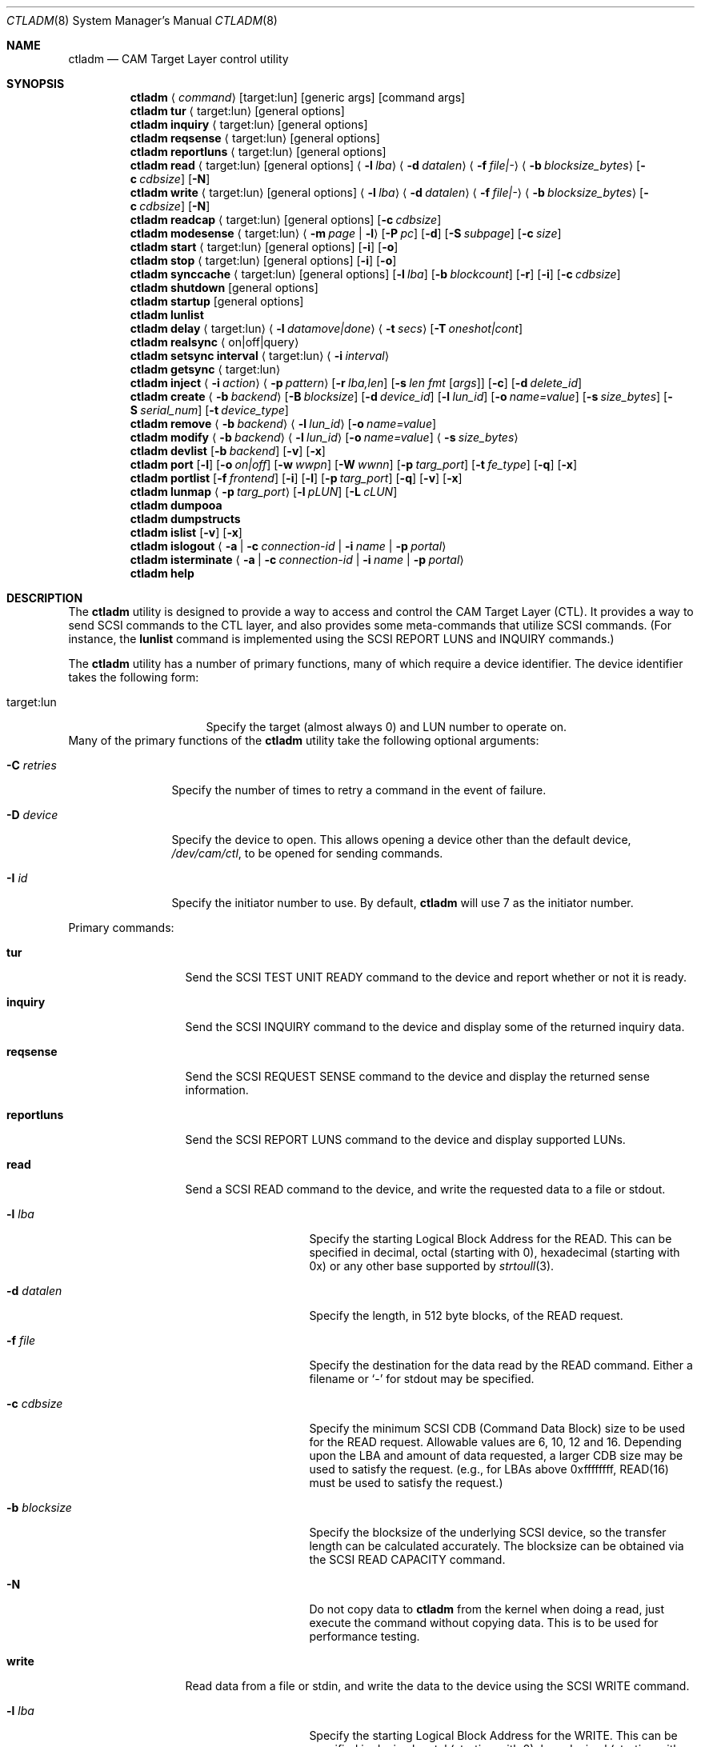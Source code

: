 .\"
.\" Copyright (c) 2003 Silicon Graphics International Corp.
.\" All rights reserved.
.\"
.\" Redistribution and use in source and binary forms, with or without
.\" modification, are permitted provided that the following conditions
.\" are met:
.\" 1. Redistributions of source code must retain the above copyright
.\"    notice, this list of conditions, and the following disclaimer,
.\"    without modification.
.\" 2. Redistributions in binary form must reproduce at minimum a disclaimer
.\"    substantially similar to the "NO WARRANTY" disclaimer below
.\"    ("Disclaimer") and any redistribution must be conditioned upon
.\"    including a substantially similar Disclaimer requirement for further
.\"    binary redistribution.
.\"
.\" NO WARRANTY
.\" THIS SOFTWARE IS PROVIDED BY THE COPYRIGHT HOLDERS AND CONTRIBUTORS
.\" "AS IS" AND ANY EXPRESS OR IMPLIED WARRANTIES, INCLUDING, BUT NOT
.\" LIMITED TO, THE IMPLIED WARRANTIES OF MERCHANTIBILITY AND FITNESS FOR
.\" A PARTICULAR PURPOSE ARE DISCLAIMED. IN NO EVENT SHALL THE COPYRIGHT
.\" HOLDERS OR CONTRIBUTORS BE LIABLE FOR SPECIAL, EXEMPLARY, OR CONSEQUENTIAL
.\" DAMAGES (INCLUDING, BUT NOT LIMITED TO, PROCUREMENT OF SUBSTITUTE GOODS
.\" OR SERVICES; LOSS OF USE, DATA, OR PROFITS; OR BUSINESS INTERRUPTION)
.\" HOWEVER CAUSED AND ON ANY THEORY OF LIABILITY, WHETHER IN CONTRACT,
.\" STRICT LIABILITY, OR TORT (INCLUDING NEGLIGENCE OR OTHERWISE) ARISING
.\" IN ANY WAY OUT OF THE USE OF THIS SOFTWARE, EVEN IF ADVISED OF THE
.\" POSSIBILITY OF SUCH DAMAGES.
.\"
.\" ctladm utility man page.
.\"
.\" Author: Ken Merry <ken@FreeBSD.org>
.\"
.\" $Id: //depot/users/kenm/FreeBSD-test2/usr.sbin/ctladm/ctladm.8#3 $
.\" $FreeBSD$
.\"
.Dd September 6, 2015
.Dt CTLADM 8
.Os
.Sh NAME
.Nm ctladm
.Nd CAM Target Layer control utility
.Sh SYNOPSIS
.Nm
.Aq Ar command
.Op target:lun
.Op generic args
.Op command args
.Nm
.Ic tur
.Aq target:lun
.Op general options
.Nm
.Ic inquiry
.Aq target:lun
.Op general options
.Nm
.Ic reqsense
.Aq target:lun
.Op general options
.Nm
.Ic reportluns
.Aq target:lun
.Op general options
.Nm
.Ic read
.Aq target:lun
.Op general options
.Aq Fl l Ar lba
.Aq Fl d Ar datalen
.Aq Fl f Ar file|-
.Aq Fl b Ar blocksize_bytes
.Op Fl c Ar cdbsize
.Op Fl N
.Nm
.Ic write
.Aq target:lun
.Op general options
.Aq Fl l Ar lba
.Aq Fl d Ar datalen
.Aq Fl f Ar file|-
.Aq Fl b Ar blocksize_bytes
.Op Fl c Ar cdbsize
.Op Fl N
.Nm
.Ic readcap
.Aq target:lun
.Op general options
.Op Fl c Ar cdbsize
.Nm
.Ic modesense
.Aq target:lun
.Aq Fl m Ar page | Fl l
.Op Fl P Ar pc
.Op Fl d
.Op Fl S Ar subpage
.Op Fl c Ar size
.Nm
.Ic start
.Aq target:lun
.Op general options
.Op Fl i
.Op Fl o
.Nm
.Ic stop
.Aq target:lun
.Op general options
.Op Fl i
.Op Fl o
.Nm
.Ic synccache
.Aq target:lun
.Op general options
.Op Fl l Ar lba
.Op Fl b Ar blockcount
.Op Fl r
.Op Fl i
.Op Fl c Ar cdbsize
.Nm
.Ic shutdown
.Op general options
.Nm
.Ic startup
.Op general options
.Nm
.Ic lunlist
.Nm
.Ic delay
.Aq target:lun
.Aq Fl l Ar datamove|done
.Aq Fl t Ar secs
.Op Fl T Ar oneshot|cont
.Nm
.Ic realsync Aq on|off|query
.Nm
.Ic setsync interval
.Aq target:lun
.Aq Fl i Ar interval
.Nm
.Ic getsync
.Aq target:lun
.Nm
.Ic inject
.Aq Fl i Ar action
.Aq Fl p Ar pattern
.Op Fl r Ar lba,len
.Op Fl s Ar len fmt Op Ar args
.Op Fl c
.Op Fl d Ar delete_id
.Nm
.Ic create
.Aq Fl b Ar backend
.Op Fl B Ar blocksize
.Op Fl d Ar device_id
.Op Fl l Ar lun_id
.Op Fl o Ar name=value
.Op Fl s Ar size_bytes
.Op Fl S Ar serial_num
.Op Fl t Ar device_type
.Nm
.Ic remove
.Aq Fl b Ar backend
.Aq Fl l Ar lun_id
.Op Fl o Ar name=value
.Nm
.Ic modify
.Aq Fl b Ar backend
.Aq Fl l Ar lun_id
.Op Fl o Ar name=value
.Aq Fl s Ar size_bytes
.Nm
.Ic devlist
.Op Fl b Ar backend
.Op Fl v
.Op Fl x
.Nm
.Ic port
.Op Fl l
.Op Fl o Ar on|off
.Op Fl w Ar wwpn
.Op Fl W Ar wwnn
.Op Fl p Ar targ_port
.Op Fl t Ar fe_type
.Op Fl q
.Op Fl x
.Nm
.Ic portlist
.Op Fl f Ar frontend
.Op Fl i
.Op Fl l
.Op Fl p Ar targ_port
.Op Fl q
.Op Fl v
.Op Fl x
.Nm
.Ic lunmap
.Aq Fl p Ar targ_port
.Op Fl l Ar pLUN
.Op Fl L Ar cLUN
.Nm
.Ic dumpooa
.Nm
.Ic dumpstructs
.Nm
.Ic islist
.Op Fl v
.Op Fl x
.Nm
.Ic islogout
.Aq Fl a | Fl c Ar connection-id | Fl i Ar name | Fl p Ar portal
.Nm
.Ic isterminate
.Aq Fl a | Fl c Ar connection-id | Fl i Ar name | Fl p Ar portal
.Nm
.Ic help
.Sh DESCRIPTION
The
.Nm
utility is designed to provide a way to access and control the CAM Target
Layer (CTL).
It provides a way to send
.Tn SCSI
commands to the CTL layer, and also provides
some meta-commands that utilize
.Tn SCSI
commands.
(For instance, the
.Ic lunlist
command is implemented using the
.Tn SCSI
REPORT LUNS and INQUIRY commands.)
.Pp
The
.Nm
utility has a number of primary functions, many of which require a device
identifier.
The device identifier takes the following form:
.Bl -tag -width 14n
.It target:lun
Specify the target (almost always 0) and LUN number to operate on.
.El
Many of the primary functions of the
.Nm
utility take the following optional arguments:
.Bl -tag -width 10n
.It Fl C Ar retries
Specify the number of times to retry a command in the event of failure.
.It Fl D Ar device
Specify the device to open.  This allows opening a device other than the
default device,
.Pa /dev/cam/ctl ,
to be opened for sending commands.
.It Fl I Ar id
Specify the initiator number to use.
By default,
.Nm
will use 7 as the initiator number.
.El
.Pp
Primary commands:
.Bl -tag -width 11n
.It Ic tur
Send the
.Tn SCSI
TEST UNIT READY command to the device and report whether or not it is
ready.
.It Ic inquiry
Send the
.Tn SCSI
INQUIRY command to the device and display some of the returned inquiry
data.
.It Ic reqsense
Send the
.Tn SCSI
REQUEST SENSE command to the device and display the returned sense
information.
.It Ic reportluns
Send the
.Tn SCSI
REPORT LUNS command to the device and display supported LUNs.
.It Ic read
Send a
.Tn SCSI
READ command to the device, and write the requested data to a file or
stdout.
.Bl -tag -width 12n
.It Fl l Ar lba
Specify the starting Logical Block Address for the READ.  This can be
specified in decimal, octal (starting with 0), hexadecimal (starting with
0x) or any other base supported by
.Xr strtoull 3 .
.It Fl d Ar datalen
Specify the length, in 512 byte blocks, of the READ request.
.It Fl f Ar file
Specify the destination for the data read by the READ command.  Either a
filename or
.Sq -
for stdout may be specified.
.It Fl c Ar cdbsize
Specify the minimum
.Tn SCSI
CDB (Command Data Block) size to be used for the READ request.  Allowable
values are 6, 10, 12 and 16.  Depending upon the LBA and amount of data
requested, a larger CDB size may be used to satisfy the request.  (e.g.,
for LBAs above 0xffffffff, READ(16) must be used to satisfy the request.)
.It Fl b Ar blocksize
Specify the blocksize of the underlying
.Tn SCSI
device, so the transfer length
can be calculated accurately.  The blocksize can be obtained via the
.Tn SCSI
READ CAPACITY command.
.It Fl N
Do not copy data to
.Nm
from the kernel when doing a read, just execute the command without copying
data.
This is to be used for performance testing.
.El
.It Ic write
Read data from a file or stdin, and write the data to the device using the
.Tn SCSI
WRITE command.
.Bl -tag -width 12n
.It Fl l Ar lba
Specify the starting Logical Block Address for the WRITE.  This can be
specified in decimal, octal (starting with 0), hexadecimal (starting with
0x) or any other base supported by
.Xr strtoull 3 .
.It Fl d Ar atalen
Specify the length, in 512 byte blocks, of the WRITE request.
.It Fl f Ar file
Specify the source for the data to be written by the WRITE command.  Either a
filename or
.Sq -
for stdin may be specified.
.It Fl c Ar cdbsize
Specify the minimum
.Tn SCSI
CDB (Command Data Block) size to be used for the READ request.  Allowable
values are 6, 10, 12 and 16.  Depending upon the LBA and amount of data
requested, a larger CDB size may be used to satisfy the request.  (e.g.,
for LBAs above 0xffffffff, READ(16) must be used to satisfy the request.)
.It Fl b Ar blocksize
Specify the blocksize of the underlying
.Tn SCSI
device, so the transfer length
can be calculated accurately.  The blocksize can be obtained via the
.Tn SCSI
READ CAPACITY command.
.It Fl N
Do not copy data to
.Nm
to the kernel when doing a write, just execute the command without copying
data.
This is to be used for performance testing.
.El
.It Ic readcap
Send the
.Tn SCSI
READ CAPACITY command to the device and display the device size and device
block size.  By default, READ CAPACITY(10) is
used.  If the device returns a maximum LBA of 0xffffffff, however,
.Nm
will automatically issue a READ CAPACITY(16), which is implemented as a
service action of the SERVICE ACTION IN(16) opcode.  The user can specify
the minimum CDB size with the
.Fl c
argument.  Valid values for the
.Fl c
option are 10 and 16.  If a 10 byte CDB is specified, the request will be
automatically reissued with a 16 byte CDB if the maximum LBA returned is
0xffffffff.
.It Ic modesense
Send a
.Tn SCSI
MODE SENSE command to the device, and display the requested mode page(s) or
page list.
.Bl -tag -width 10n
.It Fl m Ar page
Specify the mode page to display.  This option and the
.Fl l
option are mutually exclusive.  One of the two must be specified, though.
Mode page numbers may be specified in decimal or hexadecimal.
.It Fl l
Request that the list of mode pages supported by the device be returned.
This option and the
.Fl m
option are mutually exclusive.  One of the two must be specified, though.
.It Fl P Ar pc
Specify the mode page control value.  Possible values are:
.Bl -tag -width 2n -compact
.It 0
Current values.
.It 1
Changeable value bitmask.
.It 2
Default values.
.It 3
Saved values.
.El
.It Fl d
Disable block descriptors when sending the mode sense request.
.It Fl S Ar subpage
Specify the subpage used with the mode sense request.
.It Fl c Ar cdbsize
Specify the CDB size used for the mode sense request.  Supported values are
6 and 10.
.El
.It Ic start
Send the
.Tn SCSI
START STOP UNIT command to the specified LUN with the start
bit set.
.Bl -tag -width 4n
.It Fl i
Set the immediate bit in the CDB.  Note that CTL does not support the
immediate bit, so this is primarily useful for making sure that CTL returns
the proper error.
.It Fl o
Set the Copan proprietary on/offline bit in the CDB.  When this flag is
used, the LUN will be marked online again (see the description of the
.Ic shutdown
and
.Ic startup
commands).  When this flag is used with a
start command, the LUN will NOT be spun up.  You need to use a start
command without the
.Fl o
flag to spin up the disks in the LUN.
.El
.It Ic stop
Send the
.Tn SCSI
START STOP UNIT command to the specified LUN with the start
bit cleared.  We use an ordered tag to stop the LUN, so we can guarantee
that all pending I/O executes before it is stopped.  (CTL guarantees this
anyway, but
.Nm
sends an ordered tag for completeness.)
.Bl -tag -width 4n
.It Fl i
Set the immediate bit in the CDB.  Note that CTL does not support the
immediate bit, so this is primarily useful for making sure that CTL returns
the proper error.
.It Fl o
Set the Copan proprietary on/offline bit in the CDB.  When this flag is
used, the LUN will be spun down and taken offline ("Logical unit not ready,
manual intervention required").  See the description of the
.Ic shutdown
and
.Ic startup
options.
.El
.It Ic synccache
Send the
.Tn SCSI
SYNCHRONIZE CACHE command to the device.  By default, SYNCHRONIZE
CACHE(10) is used.  If the specified starting LBA is greater than
0xffffffff or the length is greater than 0xffff, though,
SYNCHRONIZE CACHE(16) will be used.  The 16 byte command will also be used
if the user specifies a 16 byte CDB with the
.Fl c
argument.
.Bl -tag -width 14n
.It Fl l Ar lba
Specify the starting LBA of the cache region to synchronize.  This option is a
no-op for CTL.  If you send a SYNCHRONIZE CACHE command, it will sync the
cache for the entire LUN.
.It Fl b Ar blockcount
Specify the length of the cache region to synchronize.  This option is a
no-op for CTL.  If you send a SYNCHRONIZE CACHE command, it will sync the
cache for the entire LUN.
.It Fl r
Specify relative addressing for the starting LBA.  CTL does not support
relative addressing, since it only works for linked commands, and CTL
does not support linked commands.
.It Fl i
Tell the target to return status immediately after issuing the SYNCHRONIZE CACHE
command rather than waiting for the cache to finish syncing.  CTL does not
support this bit.
.It Fl c Ar cdbsize
Specify the minimum CDB size.  Valid values are 10 and 16 bytes.
.El
.It Ic shutdown
Issue a
.Tn SCSI
START STOP UNIT command with the start bit cleared and the on/offline bit
set to all direct access LUNs.  This will spin down all direct access LUNs,
and mark them offline ("Logical unit not ready, manual intervention
required").  Once marked offline, the state can only be cleared by sending
a START STOP UNIT command with the start bit set and the on/offline bit
set.  The
.Nm
commands
.Ic startup
and
.Ic start
will accomplish this.  Note that the
on/offline bit is a non-standard Copan extension to the
.Tn SCSI
START STOP UNIT command, so merely sending a normal start command from an
initiator will not clear the condition.  (This is by design.)
.It Ic startup
Issue a
.Tn SCSI
START STOP UNIT command with the start bit set and the on/offline bit set
to all direct access LUNs.  This will mark all direct access LUNs "online"
again.  It will not cause any LUNs to start up.  A separate start command
without the on/offline bit set is necessary for that.
.It Ic lunlist
List all LUNs registered with CTL.
Because this command uses the ioctl port, it will only work when the FETDs
(Front End Target Drivers) are enabled.
This command is the equivalent of doing a REPORT LUNS on one LUN and then
an INQUIRY on each LUN in the system.
.It Ic delay
Delay commands at the given location.  There are two places where commands
may be delayed currently: before data is transferred
.Pq Dq datamove
and just prior to sending status to the host
.Pq Dq done .
One of the two must be supplied as an argument to the
.Fl l
option.  The
.Fl t
option must also be specified.
.Bl -tag -width 12n
.It Fl l Ar delayloc
Delay command(s) at the specified location.
This can either be at the data movement stage (datamove) or prior to
command completion (done).
.It Fl t Ar delaytime
Delay command(s) for the specified number of seconds.  This must be
specified.  If set to 0, it will clear out any previously set delay for
this particular location (datamove or done).
.It Fl T Ar delaytype
Specify the delay type.
By default, the
.Ic delay
option will delay the next command sent to the given LUN.
With the
.Fl T Ar cont
option, every command will be delayed by the specified period of time.
With the
.Fl T Ar oneshot
the next command sent to the given LUN will be delayed and all subsequent
commands will be completed normally.
This is the default.
.El
.It Ic realsync
Query and control CTL's SYNCHRONIZE CACHE behavior.  The
.Sq query
argument
will show whether SYNCHRONIZE CACHE commands are being sent to the backend
or not.
The default is to send SYNCHRONIZE CACHE commands to the backend.
The
.Sq on
argument will cause all SYNCHRONIZE CACHE commands sent to all LUNs to be
sent to the backend.
The
.Sq off
argument will cause all SYNCHRONIZE CACHE commands sent to all LUNs to be
immediately returned to the initiator with successful status.
.It Ic setsync
For a given lun, only actually service every Nth SYNCHRONIZE CACHE command
that is sent.  This can be used for debugging the optimal time period for
sending SYNCHRONIZE cache commands.  An interval of 0 means that the cache
will be flushed for this LUN every time a SYNCHRONIZE CACHE command is
received.
.Pp
You must specify the target and LUN you want to modify.
.It Ic getsync
Get the interval at which we actually service the SYNCHRONIZE CACHE
command, as set by the
.Ic setsync
command above.
The reported number means that we will actually flush the cache on every
Nth SYNCHRONIZE CACHE command.  A value of 0 means that we will flush the
cache every time.
.Pp
You must specify the target and LUN you want to query.
.It Ic inject
Inject the specified type of error for the LUN specified, when a command
that matches the given pattern is seen.
The sense data returned is in either fixed or descriptor format, depending
upon the status of the D_SENSE bit in the control mode page (page 0xa) for
the LUN.
.Pp
Errors are only injected for commands that have not already failed for
other reasons.
By default, only the first command matching the pattern specified is
returned with the supplied error.
.Pp
If the
.Fl c
flag is specified, all commands matching the pattern will be returned with
the specified error until the error injection command is deleted with
.Fl d
flag.
.Bl -tag -width 17n
.It Fl i Ar action
Specify the error to return:
.Bl -tag -width 10n
.It aborted
Return the next matching command on the specified LUN with the sense key
ABORTED COMMAND (0x0b), and the ASC/ASCQ 0x45,0x00 ("Select or reselect
failure").
.It mediumerr
Return the next matching command on the specified LUN with the sense key
MEDIUM ERROR (0x03) and the ASC/ASCQ 0x11,0x00 ("Unrecovered read error") for
reads, or ASC/ASCQ 0x0c,0x02 ("Write error - auto reallocation failed")
for write errors.
.It ua
Return the next matching command on the specified LUN with the sense key
UNIT ATTENTION (0x06) and the ASC/ASCQ 0x29,0x00 ("POWER ON, RESET, OR BUS
DEVICE RESET OCCURRED").
.It custom
Return the next matching command on the specified LUN with the supplied
sense data.
The
.Fl s
argument must be specified.
.El
.It Fl p Ar pattern
Specify which commands should be returned with the given error.
.Bl -tag -width 10n
.It read
The error should apply to READ(6), READ(10), READ(12), READ(16), etc.
.It write
The error should apply to WRITE(6), WRITE(10), WRITE(12), WRITE(16), WRITE
AND VERIFY(10), etc.
.It rw
The error should apply to both read and write type commands.
.It readcap
The error should apply to READ CAPACITY(10) and READ CAPACITY(16) commands.
.It tur
The error should apply to TEST UNIT READY commands.
.It any
The error should apply to any command.
.El
.It Fl r Ar lba,len
Specify the starting lba and length of the range of LBAs which should
trigger an error.
This option is only applies when read and/or write patterns are specified.
If used with other command types, the error will never be triggered.
.It Fl s Ar len fmt Op Ar args
Specify the sense data that is to be returned for custom actions.
If the format is
.Sq - ,
len bytes of sense data will be read from standard input and written to the
sense buffer.
If len is longer than 252 bytes (the maximum allowable
.Tn SCSI
sense data length), it will be truncated to that length.
The sense data format is described in
.Xr cam_cdparse 3 .
.It Fl c
The error injection should be persistent, instead of happening once.
Persistent errors must be deleted with the
.Fl d
argument.
.It Fl d Ar delete_id
Delete the specified error injection serial number.
The serial number is returned when the error is injected.
.El
.It Ic port
Perform one of several CTL frontend port operations.
Either get a list of frontend ports
.Pq Fl l ,
turn one or more frontends on
or off
.Pq Fl o Ar on|off ,
or set the World Wide Node Name
.Pq Fl w Ar wwnn
or World Wide Port Name
.Pq Fl W Ar wwpn
for a given port.
One of
.Fl l ,
.Fl o ,
or
.Fl w
or
.Fl W
must be specified.
The WWNN and WWPN may both be specified at the same time, but cannot be
combined with enabling/disabling or listing ports.
.Bl -tag -width 12n
.It Fl l
List all CTL frontend ports or a specific port type or number.
.It Fl o Ar on|off
Turn the specified CTL frontend ports off or on.
If no port number or port type is specified, all ports are turned on or
off.
.It Fl p Ar targ_port
Specify the frontend port number.
The port numbers can be found in the frontend port list.
.It Fl q
Omit the header in the port list output.
.It Fl t Ar fe_type
Specify the frontend type.
Currently defined port types are
.Dq fc
(Fibre Channel),
.Dq scsi
(Parallel SCSI),
.Dq ioctl
(CTL ioctl interface),
and
.Dq internal
(CTL CAM SIM).
.It Fl w Ar wwnn
Set the World Wide Node Name for the given port.
The
.Fl n
argument must be specified, since this is only possible to implement on a
single port.
As a general rule, the WWNN should be the same across all ports on the
system.
.It Fl W Ar wwpn
Set the World Wide Port Name for the given port.
The
.Fl n
argument must be specified, since this is only possible to implement on a
single port.
As a general rule, the WWPN must be different for every port in the system.
.It Fl x
Output the port list in XML format.
.El
.It Ic portlist
List CTL frontend ports.
.Bl -tag -width 12n
.It Fl f Ar frontend
Specify the frontend type.
.It Fl i
Report target and connected initiators addresses.
.It Fl l
Report LUN mapping.
.It Fl p Ar targ_port
Specify the frontend port number.
.It Fl q
Omit the header in the port list output.
.It Fl v
Enable verbose output (report all port options).
.It Fl x
Output the port list in XML format.
.El
.It Ic lunmap
Change LUN mapping for specified port.
If both
.Ar pLUN
and
.Ar cLUN
are specified -- LUN will be mapped.
If
.Ar pLUN
is specified, but
.Ar cLUN
is not -- LUN will be unmapped.
If neither
.Ar pLUN
nor
.Ar cLUN
are specified -- LUN mapping will be disabled, exposing all CTL LUNs.
.Bl -tag -width 12n
.It Fl p Ar targ_port
Specify the frontend port number.
.It Fl l Ar pLUN
LUN number visible by specified port.
.It Fl L Ar cLUN
CTL LUN number.
.El
.It Ic dumpooa
Dump the OOA (Order Of Arrival) queue for each LUN registered with CTL.
.It Ic dumpstructs
Dump the CTL structures to the console.
.It Ic create
Create a new LUN.
The backend must be specified, and depending upon the backend requested,
some of the other options may be required.
If the LUN is created successfully, the LUN configuration will be
displayed.
If LUN creation fails, a message will be displayed describing the failure.
.Bl -tag -width 14n
.It Fl b Ar backend
The
.Fl b
flag is required.
This specifies the name backend to use when creating the LUN.
Examples are
.Dq ramdisk
and
.Dq block .
.It Fl B Ar blocksize
Specify the blocksize of the backend in bytes.
.It Fl d Ar device_id
Specify the LUN-associated string to use in the
.Tn SCSI
INQUIRY VPD page 0x83 data.
.It Fl l Ar lun_id
Request that a particular LUN number be assigned.
If the requested LUN number is not available, the request will fail.
.It Fl o Ar name=value
Specify a backend-specific name/value pair.
Multiple
.Fl o
arguments may be specified.
Refer to the backend documentation for arguments that may be used.
.It Fl s Ar size_bytes
Specify the size of the LUN in bytes.
Some backends may allow setting the size (e.g. the ramdisk backend) and for
others the size may be implicit (e.g. the block backend).
.It Fl S Ar serial_num
Specify the serial number to be used in the
.Tn SCSI
INQUIRY VPD page 0x80 data.
.It Fl t Ar device_type
Specify the numeric SCSI device type to use when creating the LUN.
For example, the Direct Access type is 0.
If this flag is not used, the type of LUN created is backend-specific.
Not all LUN types are supported.
Currently CTL only supports Direct Access (type 0) and Processor (type 3)
LUNs.
The backend requested may or may not support all of the LUN types that CTL
supports.
.El
.It Ic remove
Remove a LUN.
The backend must be specified, and the LUN number must also be specified.
Backend-specific options may also be specified with the
.Fl o
flag.
.Bl -tag -width 14n
.It Fl b Ar backend
Specify the backend that owns the LUN to be removed.
Examples are
.Dq ramdisk
and
.Dq block .
.It Fl l Ar lun_id
Specify the LUN number to remove.
.It Fl o Ar name=value
Specify a backend-specific name/value pair.
Multiple
.Fl o
arguments may be specified.
Refer to the backend documentation for arguments that may be used.
.El
.It Ic modify
Modify a LUN size.
The backend, the LUN number, and the size must be specified.
.Bl -tag -width 14n
.It Fl b Ar backend
Specify the backend that owns the LUN to be removed.
Examples are
.Dq ramdisk
and
.Dq block .
.It Fl l Ar lun_id
Specify the LUN number to remove.
.It Fl o Ar name=value
Specify a backend-specific name/value pair.
Multiple
.Fl o
arguments may be specified.
Refer to the backend documentation for arguments that may be used.
.It Fl s Ar size_bytes
Specify the size of the LUN in bytes.
For the
.Dq block
backend, an
.Dq auto
keyword may be passed instead; this will make CTL use the size of backing
file or device.
.El
.It Ic devlist
Get a list of all configured LUNs.
This also includes the LUN size and blocksize, serial number and device ID.
.Bl -tag -width 11n
.It Fl b Ar backend
Specify the backend.
This restricts the LUN list to the named backend.
Examples are
.Dq ramdisk
and
.Dq block .
.It Fl v
Be verbose.
This will also display any backend-specific LUN attributes in addition to
the standard per-LUN information.
.It Fl x
Dump the raw XML.
The LUN list information from the kernel comes in XML format, and this
option allows the display of the raw XML data.
This option and the
.Fl v
and
.Fl b
options are mutually exclusive.
If you specify
.Fl x ,
the entire LUN database is displayed in XML format.
.El
.It Ic islist
Get a list of currently running iSCSI connections.
This includes initiator and target names and the unique connection IDs.
.Bl -tag -width 11n
.It Fl v
Verbose mode.
.It Fl x
Dump the raw XML.
The connections list information from the kernel comes in XML format, and this
option allows the display of the raw XML data.
.El
.It Ic islogout
Ask the initiator to log out iSCSI connections matching criteria.
.Bl -tag -width 11n
.It Fl a
Log out all connections.
.It Fl c
Specify connection ID.
.It Fl i
Specify initiator name.
.It Fl p
Specify initiator portal (hostname or IP address).
.El
.It Ic isterminate
Forcibly terminate iSCSI connections matching criteria.
.Bl -tag -width 11n
.It Fl a
Terminate all connections.
.It Fl c
Specify connection ID.
.It Fl i
Specify initiator name.
.It Fl p
Specify initiator portal (hostname or IP address).
.El
.It Ic help
Display
.Nm
usage information.
.El
.Sh OPTIONS
Number of additional configuration options may be specified for LUNs.
Some options are global, others are backend-specific.
.Pp
Global options:
.Bl -tag -width 12n
.It Va vendor
Specifies LUN vendor string up to 8 chars.
.It Va product
Specifies LUN product string up to 16 chars.
.It Va revision
Specifies LUN revision string up to 4 chars.
.It Va scsiname
Specifies LUN SCSI name string.
.It Va eui
Specifies LUN EUI-64 identifier.
.It Va naa
Specifies LUN NAA identifier.
Either EUI or NAA identifier should be set to UNIQUE value to allow
EXTENDED COPY command access the LUN.
Non-unique LUN identifiers may lead to data corruption.
.It Va insecure_tpc
Setting to "on" allows EXTENDED COPY command sent to this LUN access
other LUNs on this host, not accessible otherwise.
This allows to offload copying between different iSCSI targets residing
on the same host in trusted environments.
.It Va readcache
Set to "off", disables read caching for the LUN, if supported by the backend.
.It Va readonly
Set to "on", blocks all media write operations to the LUN, reporting it
as write protected.
.It Va reordering
Set to "unrestricted", allows target to process commands with SIMPLE task
attribute in arbitrary order.  Any data integrity exposures related to
command sequence order shall be explicitly handled by the application
client through the selection of appropriate commands and task attributes.
The default value is "restricted".  It improves data integrity, but may
introduce some additional delays.
.It Va serseq
Set to "on" to serialize conseсutive reads/writes.
Set to "read" to serialize conseсutive reads.
Set to "off" to allow them be issued in parallel.
Parallel issue of consecutive operations may confuse logic of the
backing file system, hurting performance; but it may improve performance
of backing stores without prefetch/write-back.
.It Va pblocksize
.It Va pblockoffset
Specify physical block size and offset of the device.
.It Va ublocksize
.It Va ublockoffset
Specify UNMAP block size and offset of the device.
.It Va rpm
.It Va rpm
Specifies medium rotation rate of the device: 0 -- not reported,
1 -- non-rotating (SSD), >1024 -- value in revolutions per minute.
.It Va formfactor
Specifies nominal form factor of the device: 0 -- not reported, 1 -- 5.25",
2 -- 3.5", 3 -- 2.5", 4 -- 1.8", 5 -- less then 1.8".
.It Va unmap
Set to "on", enables UNMAP support for the LUN, if supported by the backend.
.It Va avail-threshold
.It Va used-threshold
.It Va pool-avail-threshold
.It Va pool-used-threshold
Set per-LUN/-pool thin provisioning soft thresholds.
LUN will establish UNIT ATTENTION condition if its or pool available space
get below configured avail values, or its or pool used space get above
configured used values.
Pool thresholds are working only for ZVOL-backed LUNs.
.It Va writecache
Set to "off", disables write caching for the LUN, if supported by the backend.
.El
.Pp
Options specific for block backend:
.Bl -tag -width 12n
.It Va file
Specifies file or device name to use for backing store.
.It Va num_threads
Specifies number of backend threads to use for this LUN.
.El
.Sh EXAMPLES
.Dl ctladm tur 0:1
.Pp
Send a
.Tn SCSI
TEST UNIT READY command to LUN 1.
.Pp
.Dl ctladm modesense 0:1 -l
.Pp
Display the list of mode pages supported by LUN 1.
.Pp
.Dl ctladm modesense 0:0 -m 10 -P 3 -d -c 10
.Pp
Display the saved version of the Control mode page (page 10) on LUN 0.
Disable fetching block descriptors, and use a 10 byte MODE SENSE command
instead of the default 6 byte command.
.Bd -literal
ctladm read 0:2 -l 0 -d 1 -b 512 -f - > foo
.Ed
.Pp
Read the first 512 byte block from LUN 2 and dump it to the file
.Pa foo .
.Bd -literal
ctladm write 0:3 -l 0xff432140 -d 20 -b 512 -f /tmp/bar
.Ed
.Pp
Read 10240 bytes from the file
.Pa /tmp/bar
and write it to target 0, LUN 3.
starting at LBA 0xff432140.
.Pp
.Dl ctladm create -b ramdisk -s 10485760000000000
.Pp
Create a LUN with the
.Dq fake
ramdisk as a backing store.
The LUN will claim to have a size of approximately 10 terabytes.
.Pp
.Dl ctladm create -b block -o file=src/usr.sbin/ctladm/ctladm.8
.Pp
Create a LUN using the block backend, and specify the file
.Pa src/usr.sbin/ctladm/ctladm.8
as the backing store.
The size of the LUN will be derived from the size of the file.
.Pp
.Dl ctladm create -b block -o file=src/usr.sbin/ctladm/ctladm.8 -S MYSERIAL321 -d MYDEVID123
.Pp
Create a LUN using the block backend, specify the file
.Pa src/usr.sbin/ctladm/ctladm.8
as the backing store, and specify the
.Tn SCSI
VPD page 0x80 and 0x83 serial number
.Fl ( S )
and device ID
.Fl ( d ) .
.Pp
.Dl ctladm remove -b block -l 12
.Pp
Remove LUN 12, which is handled by the block backend, from the system.
.Pp
.Dl ctladm devlist
.Pp
List configured LUNs in the system, along with their backend and serial
number.
This works when the Front End Target Drivers are enabled or disabled.
.Pp
.Dl ctladm lunlist
.Pp
List all LUNs in the system, along with their inquiry data and device type.
This only works when the FETDs are enabled, since the commands go through the
ioctl port.
.Pp
.Dl ctladm inject 0:6 -i mediumerr -p read -r 0,512 -c
.Pp
Inject a medium error on LUN 6 for every read that covers the first 512
blocks of the LUN.
.Bd -literal -offset indent
ctladm inject 0:6 -i custom -p tur -s 18 "f0 0 02 s12 04 02"
.Ed
.Pp
Inject a custom error on LUN 6 for the next TEST UNIT READY command only.
This will result in a sense key of NOT READY (0x02), and an ASC/ASCQ of
0x04,0x02 ("Logical unit not ready, initializing command required").
.Sh SEE ALSO
.Xr cam 3 ,
.Xr cam_cdbparse 3 ,
.Xr cam 4 ,
.Xr ctl 4 ,
.Xr xpt 4 ,
.Xr camcontrol 8 ,
.Xr ctld 8 ,
.Xr ctlstat 8
.Sh HISTORY
The
.Nm
utility was originally written during the Winter/Spring of 2003 as an
interface to CTL.
.Sh AUTHORS
.An Ken Merry Aq ken@FreeBSD.org
